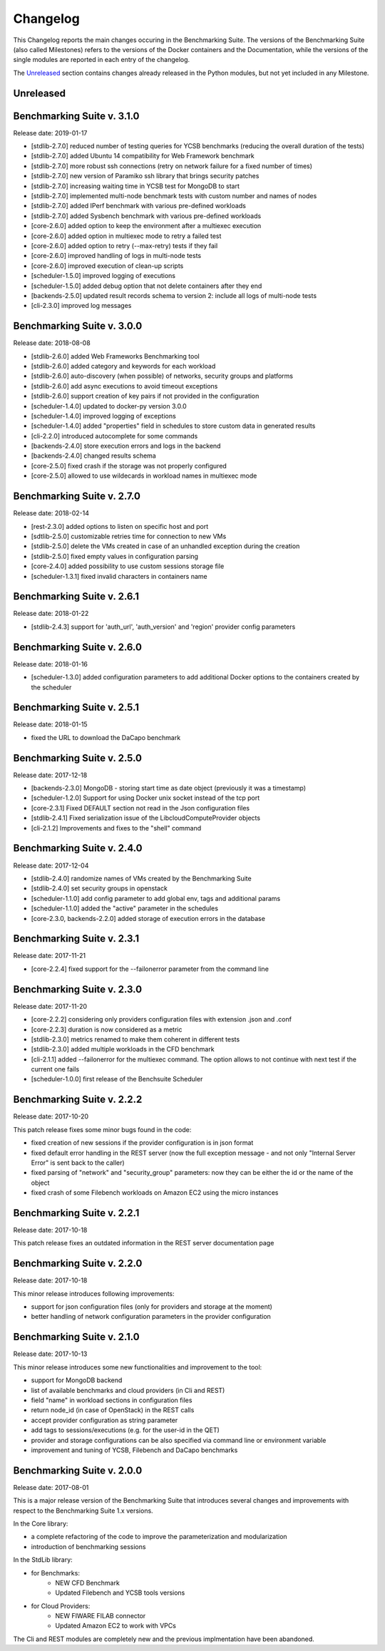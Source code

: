 .. Benchmarking Suite
.. Copyright 2014-2017 Engineering Ingegneria Informatica S.p.A.

.. Licensed under the Apache License, Version 2.0 (the "License");
.. you may not use this file except in compliance with the License.
.. You may obtain a copy of the License at
.. http://www.apache.org/licenses/LICENSE-2.0

.. Unless required by applicable law or agreed to in writing, software
.. distributed under the License is distributed on an "AS IS" BASIS,
.. WITHOUT WARRANTIES OR CONDITIONS OF ANY KIND, either express or implied.
.. See the License for the specific language governing permissions and
.. limitations under the License.

.. Developed in the ARTIST EU project (www.artist-project.eu) and in the
.. CloudPerfect EU project (https://cloudperfect.eu/)

#########
Changelog
#########

.. consider to follow this format http://keepachangelog.com/en/1.0.0/

This Changelog reports the main changes occuring in the Benchmarking Suite. The versions of the Benchmarking Suite (also called Milestones) refers to the versions of the Docker containers and the Documentation, while the versions of the single modules are reported in each entry of the changelog.

The Unreleased_ section contains changes already released in the Python modules, but not yet included in any Milestone.

**********
Unreleased
**********

**************************************
Benchmarking Suite v. 3.1.0
**************************************
Release date: 2019-01-17

- [stdlib-2.7.0] reduced number of testing queries for YCSB benchmarks (reducing the overall duration of the tests)
- [stdlib-2.7.0] added Ubuntu 14 compatibility for Web Framework benchmark
- [stdlib-2.7.0] more robust ssh connections (retry on network failure for a fixed number of times)
- [stdlib-2.7.0] new version of Paramiko ssh library that brings security patches
- [stdlib-2.7.0] increasing waiting time in YCSB test for MongoDB to start
- [stdlib-2.7.0] implemented multi-node benchmark tests with custom number and names of nodes
- [stdlib-2.7.0] added IPerf benchmark with various pre-defined workloads
- [stdlib-2.7.0] added Sysbench benchmark with various pre-defined workloads
- [core-2.6.0] added option to keep the environment after a multiexec execution
- [core-2.6.0] added option in multiexec mode to retry a failed test
- [core-2.6.0] added option to retry (--max-retry) tests if they fail
- [core-2.6.0] improved handling of logs in multi-node tests
- [core-2.6.0] improved execution of clean-up scripts
- [scheduler-1.5.0] improved logging of executions
- [scheduler-1.5.0] added debug option that not delete containers after they end
- [backends-2.5.0] updated result records schema to version 2: include all logs of multi-node tests
- [cli-2.3.0] improved log messages


**************************************
Benchmarking Suite v. 3.0.0
**************************************
Release date: 2018-08-08

- [stdlib-2.6.0] added Web Frameworks Benchmarking tool
- [stdlib-2.6.0] added category and keywords for each workload
- [stdlib-2.6.0] auto-discovery (when possible) of networks, security groups and platforms
- [stdlib-2.6.0] add async executions to avoid timeout exceptions
- [stdlib-2.6.0] support creation of key pairs if not provided in the configuration
- [scheduler-1.4.0] updated to docker-py version 3.0.0
- [scheduler-1.4.0] improved logging of exceptions
- [scheduler-1.4.0] added "properties" field in schedules to store custom data in generated results
- [cli-2.2.0] introduced autocomplete for some commands
- [backends-2.4.0] store execution errors and logs in the backend
- [backends-2.4.0] changed results schema
- [core-2.5.0] fixed crash if the storage was not properly configured
- [core-2.5.0] allowed to use wildecards in workload names in multiexec mode


**************************************
Benchmarking Suite v. 2.7.0
**************************************
Release date: 2018-02-14

- [rest-2.3.0] added options to listen on specific host and port
- [sdtlib-2.5.0] customizable retries time for connection to new VMs
- [stdlib-2.5.0] delete the VMs created in case of an unhandled exception during the creation
- [stdlib-2.5.0] fixed empty values in configuration parsing
- [core-2.4.0] added possibility to use custom sessions storage file
- [scheduler-1.3.1] fixed invalid characters in containers name

**************************************
Benchmarking Suite v. 2.6.1
**************************************
Release date: 2018-01-22

- [stdlib-2.4.3] support for 'auth_url', 'auth_version' and 'region' provider config parameters

**************************************
Benchmarking Suite v. 2.6.0
**************************************
Release date: 2018-01-16

- [scheduler-1.3.0] added configuration parameters to add additional Docker options to the containers created by the scheduler

**************************************
Benchmarking Suite v. 2.5.1
**************************************
Release date: 2018-01-15

- fixed the URL to download the DaCapo benchmark


**************************************
Benchmarking Suite v. 2.5.0
**************************************
Release date: 2017-12-18

- [backends-2.3.0] MongoDB - storing start time as date object (previously it was a timestamp)
- [scheduler-1.2.0] Support for using Docker unix socket instead of the tcp port
- [core-2.3.1] Fixed DEFAULT section not read in the Json configuration files
- [stdlib-2.4.1] Fixed serialization issue of the LibcloudComputeProvider objects
- [cli-2.1.2] Improvements and fixes to the "shell" command


**************************************
Benchmarking Suite v. 2.4.0
**************************************
Release date: 2017-12-04

- [stdlib-2.4.0] randomize names of VMs created by the Benchmarking Suite
- [stdlib-2.4.0] set security groups in openstack
- [scheduler-1.1.0] add config parameter to add global env, tags and additional params
- [scheduler-1.1.0] added the "active" parameter in the schedules
- [core-2.3.0, backends-2.2.0] added storage of execution errors in the database


**************************************
Benchmarking Suite v. 2.3.1
**************************************
Release date: 2017-11-21

- [core-2.2.4] fixed support for the --failonerror parameter from the command line

**************************************
Benchmarking Suite v. 2.3.0
**************************************
Release date: 2017-11-20

- [core-2.2.2] considering only providers configuration files with extension .json and .conf
- [core-2.2.3] duration is now considered as a metric
- [stdlib-2.3.0] metrics renamed to make them coherent in different tests
- [stdlib-2.3.0] added multiple workloads in the CFD benchmark
- [cli-2.1.1] added --failonerror for the multiexec command. The option allows to not continue with next test if the current one fails
- [scheduler-1.0.0] first release of the Benchsuite Scheduler


**************************************
Benchmarking Suite v. 2.2.2
**************************************
Release date: 2017-10-20

This patch release fixes some minor bugs found in the code:

- fixed creation of new sessions if the provider configuration is in json format
- fixed default error handling in the REST server (now the full exception message - and not only "Internal Server Error" is sent back to the caller)
- fixed parsing of "network" and "security_group" parameters: now they can be either the id or the name of the object
- fixed crash of some Filebench workloads on Amazon EC2 using the micro instances


**************************************
Benchmarking Suite v. 2.2.1
**************************************
Release date: 2017-10-18


This patch release fixes an outdated information in the REST server documentation page


**************************************
Benchmarking Suite v. 2.2.0
**************************************
Release date: 2017-10-18

This minor release introduces following improvements:

- support for json configuration files (only for providers and storage at the moment)
- better handling of network configuration parameters in the provider configuration


**************************************
Benchmarking Suite v. 2.1.0
**************************************
Release date: 2017-10-13

This minor release introduces some new functionalities and improvement to the tool:

- support for MongoDB backend
- list of available benchmarks and cloud providers (in Cli and REST)
- field "name" in workload sections in configuration files
- return node_id (in case of OpenStack) in the REST calls
- accept provider configuration as string parameter
- add tags to sessions/executions (e.g. for the user-id in the QET)
- provider and storage configurations can be also specified via command line or environment variable
- improvement and tuning of YCSB, Filebench and DaCapo benchmarks


**************************************
Benchmarking Suite v. 2.0.0
**************************************
Release date: 2017-08-01

This is a major release version of the Benchmarking Suite that introduces several changes and improvements with respect to the Benchmarking Suite 1.x versions.

In the Core library:

* a complete refactoring of the code to improve the parameterization and modularization
* introduction of benchmarking sessions

In the StdLib library:

* for Benchmarks:
    * NEW CFD Benchmark
    * Updated Filebench and YCSB tools versions

* for Cloud Providers:
    * NEW FIWARE FILAB connector
    * Updated Amazon EC2 to work with VPCs

The Cli and REST modules are completely new and the previous implmentation have been abandoned.
